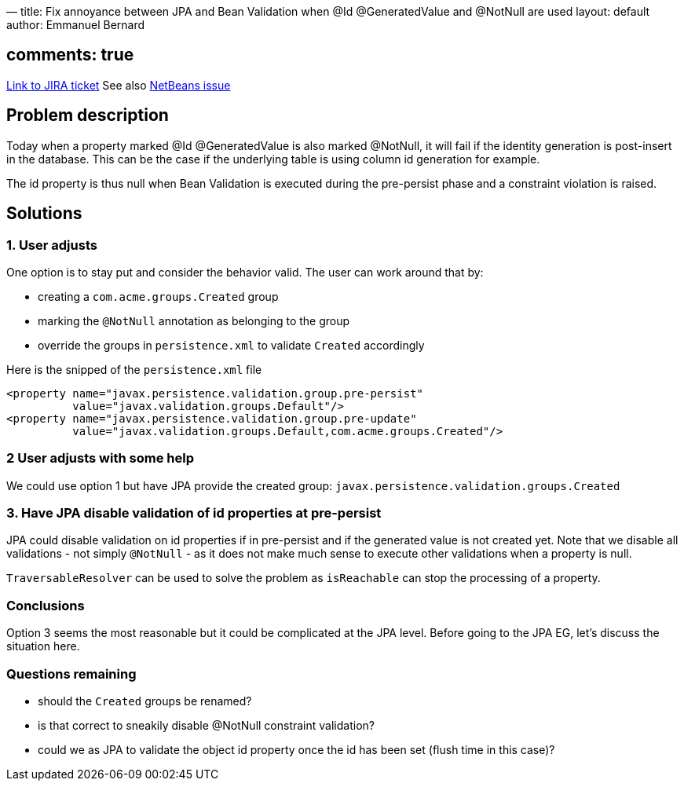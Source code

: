 —
title: Fix annoyance between JPA and Bean Validation when @Id @GeneratedValue and @NotNull are used
layout: default
author: Emmanuel Bernard

== comments: true

https://hibernate.onjira.com/browse/BVAL-234[Link to JIRA ticket]
See also http://netbeans.org/bugzilla/show_bug.cgi?id=197845#c3[NetBeans issue]

== Problem description

Today when a property marked @Id @GeneratedValue is also marked @NotNull, it will fail if the identity generation is post-insert
in the database. This can be the case if the underlying table is using column id generation for example.

The id property is thus null when Bean Validation is executed during the pre-persist phase and a constraint
violation is raised.

== Solutions

=== 1. User adjusts

One option is to stay put and consider the behavior valid. The user can work around that by:

* creating a `com.acme.groups.Created` group
* marking the `@NotNull` annotation as belonging to the group
* override the groups in `persistence.xml` to validate `Created` accordingly

Here is the snipped of the `persistence.xml` file

[source]
----
<property name="javax.persistence.validation.group.pre-persist"
          value="javax.validation.groups.Default"/>
<property name="javax.persistence.validation.group.pre-update"
          value="javax.validation.groups.Default,com.acme.groups.Created"/>
----

=== 2 User adjusts with some help

We could use option 1 but have JPA provide the created group: `javax.persistence.validation.groups.Created`

=== 3. Have JPA disable validation of id properties at pre-persist

JPA could disable validation on id properties if in pre-persist and if the generated value is not created yet.
Note that we disable all validations - not simply `@NotNull` - as it does not make much sense to execute other
validations when a property is null.

`TraversableResolver` can be used to solve the problem as `isReachable` can stop the processing of a property.

=== Conclusions

Option 3 seems the most reasonable but it could be complicated at the JPA level.
Before going to the JPA EG, let's discuss the situation here.

=== Questions remaining

* should the `Created` groups be renamed?
* is that correct to sneakily disable @NotNull constraint validation?
* could we as JPA to validate the object id property once the id has been set (flush time in this case)?
